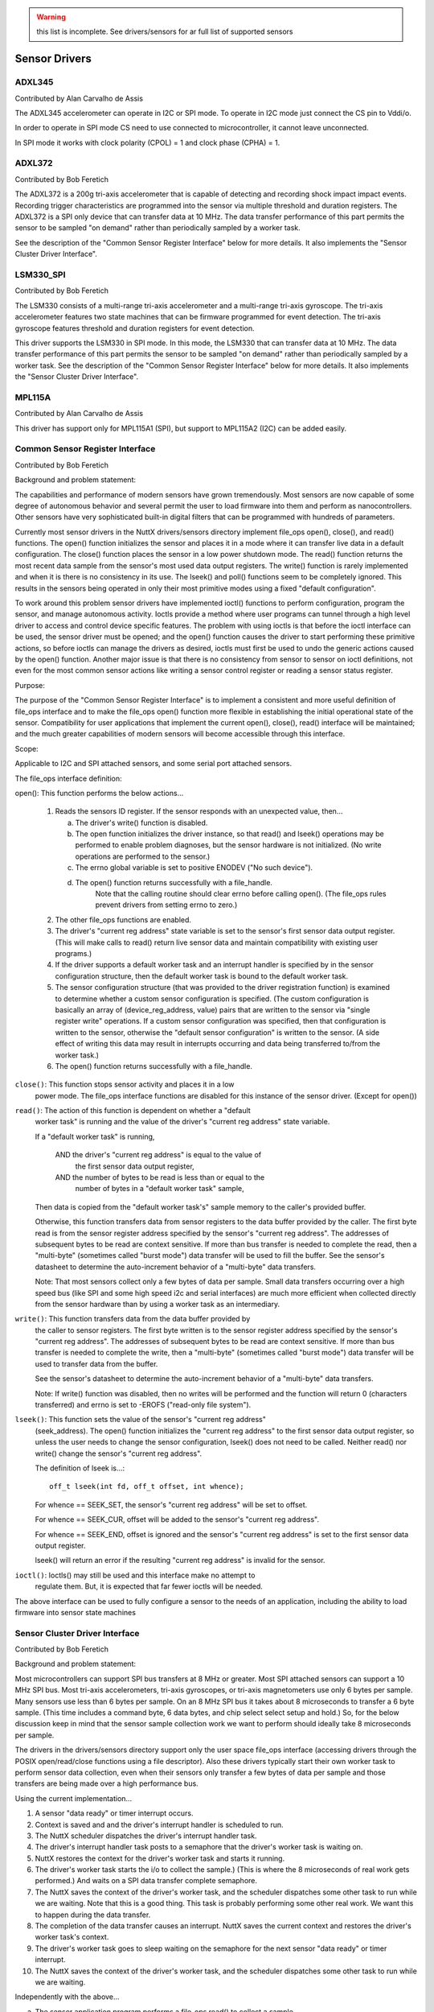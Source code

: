 .. warning:: this list is incomplete. See drivers/sensors for ar full list of
             supported sensors

==============
Sensor Drivers
==============

ADXL345
=======

Contributed by Alan Carvalho de Assis

The ADXL345 accelerometer can operate in I2C or SPI mode. To operate in I2C
mode just connect the CS pin to Vddi/o.

In order to operate in SPI mode CS need to use connected to microcontroller,
it cannot leave unconnected.

In SPI mode it works with clock polarity (CPOL) = 1 and clock phase (CPHA)
= 1.

ADXL372
=======

Contributed by Bob Feretich

The ADXL372 is a 200g tri-axis accelerometer that is capable of detecting
and recording shock impact impact events. Recording trigger
characteristics are programmed into the sensor via multiple threshold and
duration registers.  The ADXL372 is a SPI only device that can transfer
data at 10 MHz.  The data transfer performance of this part permits the
sensor to be sampled "on demand" rather than periodically sampled by a
worker task.

See the description of the "Common Sensor Register Interface" below for more
details. It also implements the "Sensor Cluster Driver Interface".

LSM330_SPI
==========

Contributed by Bob Feretich

The LSM330 consists of a multi-range tri-axis accelerometer and a
multi-range tri-axis gyroscope. The tri-axis accelerometer features two
state machines that can be firmware programmed for event detection. The
tri-axis gyroscope features threshold and duration registers for event
detection.

This driver supports the LSM330 in SPI mode. In this mode, the LSM330
that can transfer data at 10 MHz. The data transfer performance of
this part permits the sensor to be sampled "on demand" rather than
periodically sampled by a worker task. See the description of the "Common
Sensor Register Interface" below for more details. It also implements the
"Sensor Cluster Driver Interface".

MPL115A
=======

Contributed by Alan Carvalho de Assis

This driver has support only for MPL115A1 (SPI), but support to MPL115A2
(I2C) can be added easily.

Common Sensor Register Interface
================================

Contributed by Bob Feretich

Background and problem statement:

The capabilities and performance of modern sensors have grown tremendously.
Most sensors are now capable of some degree of autonomous behavior and
several permit the user to load firmware into them and perform as
nanocontrollers.  Other sensors have very sophisticated built-in digital
filters that can be programmed with hundreds of parameters.

Currently most sensor drivers in the NuttX drivers/sensors
directory implement file_ops open(), close(), and read() functions.
The open() function initializes the sensor and places it in a mode where
it can transfer live data in a default configuration. The close() function
places the sensor in a low power shutdown mode. The read() function
returns the most recent data sample from the sensor's most used data
output registers.  The write() function is rarely implemented and when it
is there is no consistency in its use. The lseek() and poll() functions
seem to be completely ignored.  This results in the sensors being operated
in only their most primitive modes using a fixed "default configuration".

To work around this problem sensor drivers have implemented ioctl()
functions to perform configuration, program the sensor, and manage
autonomous activity.  Ioctls provide a method where user programs can
tunnel through a high level driver to access and control device specific
features. The problem with using ioctls is that before the ioctl interface
can be used, the sensor driver must be opened; and the open() function
causes the driver to start performing these primitive actions, so before
ioctls can manage the drivers as desired, ioctls must first be used to
undo the generic actions caused by the open() function. Another major
issue is that there is no consistency from sensor to sensor on ioctl
definitions, not even for the most common sensor actions like writing a
sensor control register or reading a sensor status register.

Purpose:

The purpose of the "Common Sensor Register Interface" is to implement a
consistent and more useful definition of file_ops interface and to make the
file_ops open() function more flexible in establishing the initial
operational state of the sensor. Compatibility for user applications that
implement the current open(), close(), read() interface will be
maintained; and the much greater capabilities of modern sensors will
become accessible through this interface.

Scope:

Applicable to I2C and SPI attached sensors, and some serial port attached
sensors.

The file_ops interface definition:

open(): This function performs the below actions...

  1) Reads the sensors ID register. If the sensor responds with an
     unexpected value, then...

     a) The driver's write() function is disabled.
     b) The open function initializes the driver instance, so
        that read() and lseek() operations may be performed to enable
        problem diagnoses, but the sensor hardware is not initialized.
        (No write operations are performed to the sensor.)
     c) The errno global variable is set to positive ENODEV
        ("No such device").
     d) The open() function returns successfully with a file_handle.
         Note that the calling routine should clear errno before
         calling open(). (The file_ops rules prevent drivers from
         setting errno to zero.)

  2) The other file_ops functions are enabled.
  3) The driver's "current reg address" state variable is set to the
     sensor's first sensor data output register. (This will make
     calls to read() return live sensor data and maintain compatibility
     with existing user programs.)
  4) If the driver supports a default worker task and an interrupt
     handler is specified by in the sensor configuration structure, then
     the default worker task is bound to the default worker task.
  5) The sensor configuration structure (that was provided to the driver
     registration function) is examined to determine whether a custom
     sensor configuration is specified. (The custom configuration is
     basically an array of (device_reg_address, value) pairs that are
     written to the sensor via "single register write" operations.
     If a custom sensor configuration was specified, then that
     configuration is written to the sensor, otherwise the "default
     sensor configuration" is written to the sensor.
     (A side effect of writing this data may result in interrupts
     occurring and data being transferred to/from the worker task.)
  6) The open() function returns successfully with a file_handle.

``close()``: This function stops sensor activity and places it in a low
  power mode. The file_ops interface functions are disabled for this
  instance of the sensor driver. (Except for open())

``read()``: The action of this function is dependent on whether a "default
  worker task" is running and the value of the driver's "current reg
  address" state variable.

  If a "default worker task" is running,

    AND the driver's "current reg address" is equal to the value of
      the first sensor data output register,
    AND the number of bytes to be read is less than or equal to the
      number of bytes in a "default worker task" sample,

  Then data is copied from the "default worker task's" sample memory to
  the caller's provided buffer.

  Otherwise, this function transfers data from sensor registers to the
  data buffer provided by the caller. The first byte read is from the
  sensor register address specified by the sensor's "current reg
  address". The addresses of subsequent bytes to be read are context
  sensitive. If more than bus transfer is needed to complete the read,
  then a "multi-byte" (sometimes called "burst mode") data transfer
  will be used to fill the buffer.
  See the sensor's datasheet to determine the auto-increment
  behavior of a "multi-byte" data transfers.

  Note: That most sensors collect only a few bytes of data per sample.
  Small data transfers occurring over a high speed bus (like SPI and some
  high speed i2c and serial interfaces) are much more efficient when
  collected directly from the sensor hardware than by using a worker task
  as an intermediary.

``write()``:  This function transfers data from the data buffer provided by
  the caller to sensor registers.  The first byte written is to the
  sensor register address specified by the sensor's "current reg
  address".  The addresses of subsequent bytes to be read are context
  sensitive.  If more than bus transfer is needed to complete the write,
  then a "multi-byte" (sometimes called "burst mode") data
  transfer will be used to transfer data from the buffer.

  See the sensor's datasheet to determine the auto-increment
  behavior of a "multi-byte" data transfers.

  Note: If write() function was disabled, then no writes will be performed
  and the function will return 0 (characters transferred) and errno
  is set to -EROFS ("read-only file system").

``lseek()``: This function sets the value of the sensor's "current reg address"
  (seek_address). The open() function initializes the "current reg address"
  to the first sensor data output register, so unless the user needs
  to change the sensor configuration, lseek() does not need to be
  called. Neither read() nor write() change the sensor's "current reg
  address".

  The definition of lseek is...::

      off_t lseek(int fd, off_t offset, int whence);

  For whence == SEEK_SET, the sensor's "current reg address" will be set
  to offset.

  For whence == SEEK_CUR, offset will be added to the sensor's "current
  reg address".

  For whence == SEEK_END, offset is ignored and the sensor's "current
  reg address" is set to the first sensor data output register.

  lseek() will return an error if the resulting "current reg address"
  is invalid for the sensor.

``ioctl()``: Ioctls() may still be used and this interface make no attempt to
  regulate them. But, it is expected that far fewer ioctls will be needed.

The above interface can be used to fully configure a sensor to the needs
of an application, including the ability to load firmware into sensor
state machines

Sensor Cluster Driver Interface
===============================

Contributed by Bob Feretich

Background and problem statement:

Most microcontrollers can support SPI bus transfers at 8 MHz or greater.
Most SPI attached sensors can support a 10 MHz SPI bus.  Most tri-axis
accelerometers, tri-axis gyroscopes, or tri-axis magnetometers use only 6
bytes per sample. Many sensors use less than 6 bytes per sample.  On an 8
MHz SPI bus it takes about 8 microseconds to transfer a 6 byte sample.
(This time includes a command byte, 6 data bytes, and chip select select
setup and hold.) So, for the below discussion keep in mind that the sensor
sample collection work we want to perform should ideally take 8 microseconds
per sample.

The drivers in the drivers/sensors directory support only the user space
file_ops interface (accessing drivers through the POSIX open/read/close
functions using a file descriptor). Also these drivers typically start
their own worker task to perform sensor data collection, even when their
sensors only transfer a few bytes of data per sample and those transfers
are being made over a high performance bus.

Using the current implementation...

1) A sensor "data ready" or timer interrupt occurs.
2) Context is saved and and the driver's interrupt handler is scheduled
   to run.
3) The NuttX scheduler dispatches the driver's interrupt handler task.
4) The driver's interrupt handler task posts to a semaphore that the
   driver's worker task is waiting on.
5) NuttX restores the context for the driver's worker task and starts it
   running.
6) The driver's worker task starts the i/o to collect the sample.) (This is
   where the 8 microseconds of real work gets performed.) And waits on a
   SPI data transfer complete semaphore.
7) The NuttX saves the context of the driver's worker task, and the
   scheduler dispatches some other task to run while we are waiting.
   Note that this is a good thing. This task is probably performing some
   other real work. We want this to happen during the data transfer.
8) The completion of the data transfer causes an interrupt. NuttX saves the
   current context and restores the driver's worker task's context.
9) The driver's worker task goes to sleep waiting on the semaphore for the
   next sensor "data ready" or timer interrupt.
10) The NuttX saves the context of the driver's worker task, and the
    scheduler dispatches some other task to run while we are waiting.

Independently with the above...

a) The sensor application program performs a file_ops read() to collect a
   sample.
b) The NuttX high level driver receives control, performs a thin layer of
   housekeeping and calls the sensor driver's read function.
c) The sensor driver's read function copies the most recent sample from the
   worker task's data area to the application's buffer and returns.
d) The NuttX high level driver receives control, performs a thin layer of
   housekeeping and returns.
e) The application processes the sample.

Using a 216 MHz STM32F7 with no other activity occurring, we have timed the
above the elapsed time for the above to be on average 45 microseconds.

Most sensor applications process data from multiple sensors. (An 9-DoF IMU
is typically represented as three sensors (accelerometer, gyroscope, and
magnetometer). In this case there are three copies of 1-10 occurring in
parallel.

In applications where live data is being used, the context switch
thrashing and cache pollution of this approach cripples system
performance.  In applications where sensor FIFO data is being used and
therefore a large amount of data is collected per iteration, the non "zero
copy" nature of the data collection becomes a performance issue.

Purpose:

The "Sensor Cluster Driver Interface" provides a standard mechanism for
an application to collect data from multiple sensor drivers in a much more
efficient manner. It significantly reduces the number of running tasks and
the context thrashing and cache pollution caused by them. It also permits
"zero copy" collection of sensor data.

The Sensor Cluster Driver Interface uses a single "worker task" to be shared
by an arbitrary number of drivers. This shared worker task is a kernel
task that is registered like a driver, supports a driver interface to
application programs, and collects data from multiple sensors (a cluster of
sensors), we refer to it a "Sensor Cluster Driver".

Its goal is to change the sequence of events detailed above to...

1) A sensor "data ready" or timer interrupt occurs.
2) Context is saved and and the cluster driver's interrupt handler is
   scheduled to run.
3) The NuttX scheduler dispatches the cluster driver's interrupt handler
   task.
4) The cluster driver's interrupt handler task posts to a semaphore that
   the cluster driver's worker task is waiting on.
5) NuttX restores the context for the driver's worker task and starts it
   running.
6) The cluster driver's worker task starts the i/o to collect the sample.
   There are two choices here. Programmed I/O (PIO) or DMA. If PIO is
   fastest for a small sample size, but it will lock up the processor for
   the full duration of the transfer; it can only transfer from one
   sensor at a time; and the worker task should manually yield control
   occasionally to permit other tasks to run. DMA has higher start and
   completion overhead, but it is much faster for long transfers, can
   perform simultaneous transfers from sensors on different buses, and
   automatically releases the processor while the transfer is occurring.
   For this reason our drivers allows the worker task to choose between
   PIO (driver_read()) and DMA (driver_exchange()), a common extension to
   the sensor_cluster_operations_s structure. So either way after one or
   more transfers we yield control and move to the next step. Note that
   the data is being transferred directly into the buffer provided by the
   application program; so no copy needs to be performed.
7) The NuttX saves the context of the cluster driver's worker task, and the
   scheduler dispatches some other task to run while we are waiting.
   Again note that this is a good thing. This task is probably performing
   some other real work. We want this to happen during the data transfer.
8) The completion of the last of the previous data transfers causes an
   interrupt.  NuttX saves the current context and restores the cluster
   driver's worker task's context. If there is more sensor data to
   collect, then goto Step 6.  Otherwise it posts to a semaphore that
   will wake the application.
9) The driver's worker task goes to sleep waiting on the semaphore for the
   next sensor "data ready" or timer interrupt.
10) The NuttX saves the context of the driver's worker task, and the
    scheduler dispatches some other task to run while we are waiting.

Independently with the above...

a) The sensor application program performs a file_ops read() to collect a
   sample.
b) The NuttX high level driver receives control, performs a thin layer of
   housekeeping and calls the sensor driver's read function.
c) The sensor driver's read function copies the most recent sample from the
   worker task's data area to the application's buffer and returns.
d) The NuttX high level driver receives control, performs a thin layer of
   housekeeping and returns.
e) The application processes the sample.

So when collecting data from three sensors, this mechanism saved...

* the handling of 2 sensor "data ready" or timer interrupts (Steps 1 - 4).
* 2 occurrences of waking and scheduling of a worker task (Step 5).
* 2 context switches to other tasks (Step 9 & 10)
* if the three sensors were on separate buses, then 2 occurrences of

Steps 6 - 8 could have also been saved.

* An extra copy operation of the collected sensor data.
* The cache pollution caused by 2 competing worker tasks.

Definitions:

"Leaf Driver" - a kernel driver that implements the "Sensor Cluster Driver
  Interface" so that it can be called by Cluster drivers.

"Cluster Driver" - a kernel driver that uses the "Sensor Cluster Driver
  Interface" to call leaf drivers.

"Entry-Point Vector" - an array of function addresses to which a leaf driver
  will permit calls by a Cluster Driver.

"Leaf Driver Instance Handle" - a pointer to an opaque Leaf Driver structure
  that identifies an instance of the leaf driver. Leaf Drivers store this
  handle in its configuration structure during registration.

Sensor Cluster Interface description:

* The definition of an entry-point vector. This is similar to the
  entry-point vector that is provided to the file-ops high level driver.
  This entry-point vector must include the sensor_cluster_operations_s
  structure as its first member.
* The the definition of an driver entry-point vector member in the leaf
  driver's configuration structure. The leaf driver registration function
  must store the address of its entry-point vector in this field.
* The the definition of an instance handle member in the leaf drivers
  configuration structure. The leaf driver registration function must store
  a handle (opaque pointer) to the instance of the leaf driver being
  registered in this field. Note that this should be the same handle that
  the leaf driver supplies to NuttX to register itself. The cluster driver
  will include this handle as a parameter in calls made to the leaf driver.

.. code-block:: C

   struct sensor_cluster_operations_s
   {
     CODE int     (*driver_open)(FAR void *instance_handle, int32_t arg);
     CODE int     (*driver_close)(FAR void *instance_handle, int32_t arg);
     CODE ssize_t (*driver_read)(FAR void *instance_handle, FAR char *buffer,
                                 size_t buflen);
     CODE ssize_t (*driver_write)(FAR void *instance_handle,
                                  FAR const char *buffer, size_t buflen);
     CODE off_t   (*driver_seek)(FAR void *instance_handle, off_t offset,
                                 int whence);
     CODE int     (*driver_ioctl)(FAR void *instance_handle, int cmd,
                                  unsigned long arg);
     CODE int     (*driver_suspend)(FAR void *instance_handle, int32_t arg);
     CODE int     (*driver_resume)(FAR void *instance_handle, int32_t arg);
   };

Note that the sensor_cluster_operations_s strongly resembles the NuttX fs.h
file_operations structures. This permits the current file_operations
functions to become thin wrappers around these functions.

``driver_open()`` Same as the fs.h open() except that arg can be specify
  permitting more flexibility in sensor configuration and initial operation.
  when arg = 0 the function of driver_open() must be identical to open().

``driver_close()`` Same as the fs.h close() except that arg can be specify
  permitting more flexibility in selecting a sensor low power state.
  when arg = 0 the function of driver_close() must be identical to close().

``driver_read()`` Same as the fs.h read().

``driver_write()`` Same as the fs.h write(). Optional. Set to NULL if not
  supported.

``driver_seek()`` Same as the fs.h seek(). Optional. Set to NULL if not
  supported.

``driver_ioctl()`` Same as the fs.h ioctl(). Optional. Set to NULL if not
  supported.

``driver_suspend()`` and ``driver_resume()`` Optional. Set to NULL if not
  supported.  It is common for sensor applications to conserve power and
  send their microcontroller into a low power sleep state. It seems
  appropriate to reserve these spots for future use. These driver entry
  points exist in Linux and Windows. Since microcontrollers and sensors
  get more capable every year, there should soon be a requirement for
  these entry points.  Discussion on how to standardize their use and
  implementation should
  be taken up independently from this driver document.

Note that all drivers are encouraged to extend their entry-point vectors
beyond this common segment. For example it may be beneficial for the
worker task  to select between programmed i/o and DMA data transfer
routines. Unregulated extensions to the Entry-Point Vector should be
encouraged to maximize the benefits of a sensor's features.

Operation:

Board logic (configs directory) will register the cluster driver. The
cluster driver will register the leaf drivers that it will call.
This means that the cluster driver has access to the leaf driver's
configuration structures and can pass the Leaf Driver Instance Handle to
the leaf driver as a parameter in calls made via the Entry-Point Vector.

Either board logic or an application program may open() the cluster
driver. The cluster driver open() calls the open() function of the leaf
drivers.  The cluster driver open() or read() function can launch the
shared worker task that collects the data.

The cluster driver close() function calls the close functions of the leaf
drivers.

ADT7320
=======

Contributed by Augusto Fraga Giachero

The ADT7320 is a SPI temperature sensor with a temperature range of
−40°C to +150°C.
